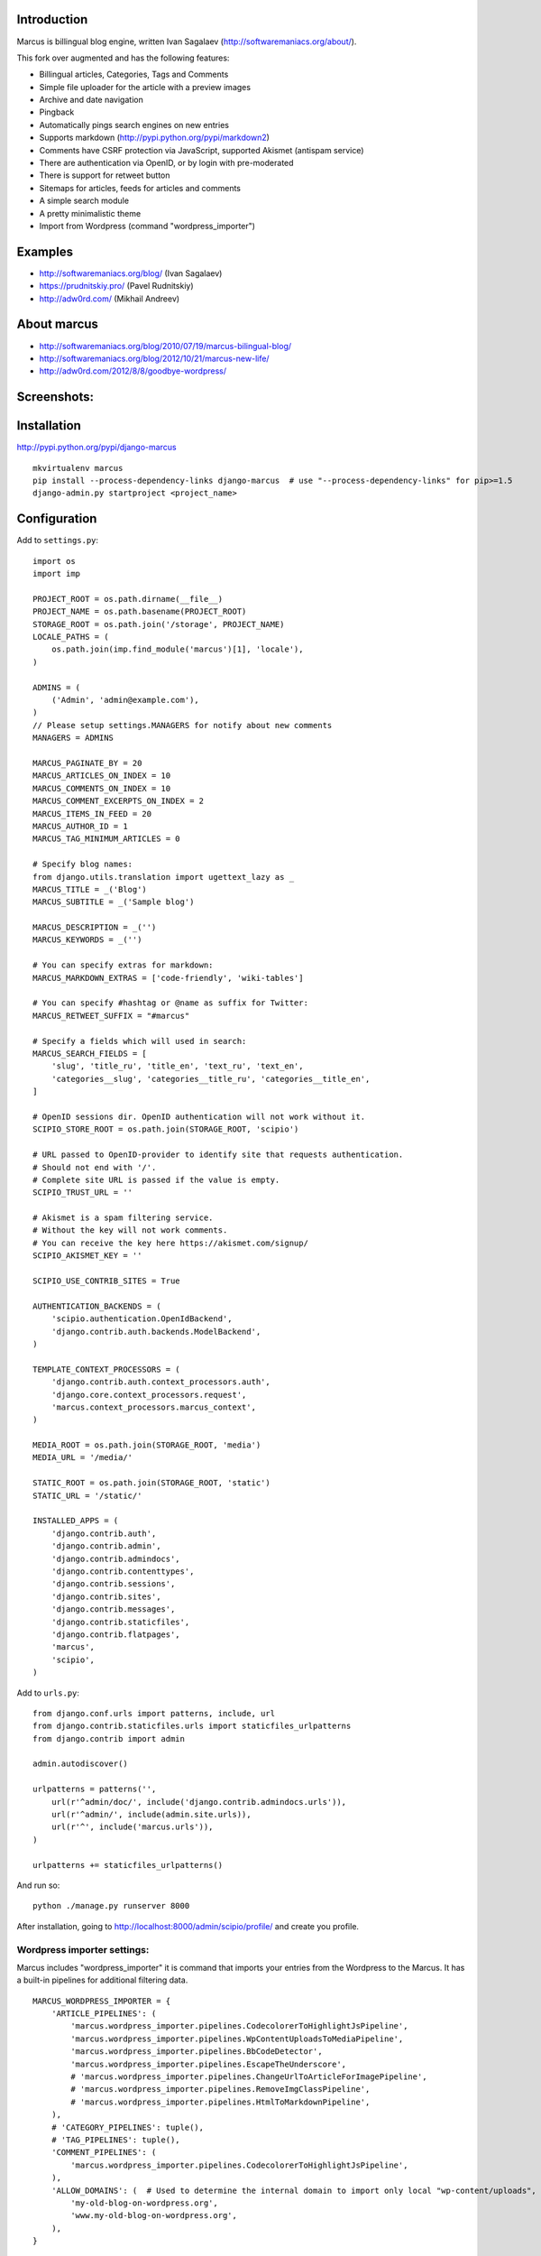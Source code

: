 Introduction
============

Marcus is billingual blog engine, written Ivan Sagalaev (http://softwaremaniacs.org/about/).

This fork over augmented and has the following features:

* Billingual articles, Categories, Tags and Comments
* Simple file uploader for the article with a preview images
* Archive and date navigation
* Pingback
* Automatically pings search engines on new entries
* Supports markdown (http://pypi.python.org/pypi/markdown2)
* Comments have CSRF protection via JavaScript, supported Akismet (antispam service)
* There are authentication via OpenID, or by login with pre-moderated
* There is support for retweet button
* Sitemaps for articles, feeds for articles and comments
* A simple search module
* A pretty minimalistic theme
* Import from Wordpress (command "wordpress_importer")


Examples
============

* http://softwaremaniacs.org/blog/ (Ivan Sagalaev)
* https://prudnitskiy.pro/ (Pavel Rudnitskiy)
* http://adw0rd.com/ (Mikhail Andreev)

About marcus
=============

* http://softwaremaniacs.org/blog/2010/07/19/marcus-bilingual-blog/
* http://softwaremaniacs.org/blog/2012/10/21/marcus-new-life/
* http://adw0rd.com/2012/8/8/goodbye-wordpress/

Screenshots:
=============

.. image:: https://raw.github.com/adw0rd/marcus/master/docs/screenshots/thumbnails/articles.png
    :target: https://github.com/adw0rd/marcus/blob/master/docs/screenshots/articles.png
.. image:: https://raw.github.com/adw0rd/marcus/master/docs/screenshots/thumbnails/article.png
    :target: https://github.com/adw0rd/marcus/blob/master/docs/screenshots/article.png
.. image:: https://raw.github.com/adw0rd/marcus/master/docs/screenshots/thumbnails/admin_articles.png
    :target: https://github.com/adw0rd/marcus/blob/master/docs/screenshots/admin_articles.png
.. image:: https://raw.github.com/adw0rd/marcus/master/docs/screenshots/thumbnails/admin_article.png
    :target: https://github.com/adw0rd/marcus/blob/master/docs/screenshots/admin_article.png


Installation
=============

http://pypi.python.org/pypi/django-marcus
::

    mkvirtualenv marcus
    pip install --process-dependency-links django-marcus  # use "--process-dependency-links" for pip>=1.5
    django-admin.py startproject <project_name>


Configuration
==============

Add to ``settings.py``::

    import os
    import imp
    
    PROJECT_ROOT = os.path.dirname(__file__)
    PROJECT_NAME = os.path.basename(PROJECT_ROOT)
    STORAGE_ROOT = os.path.join('/storage', PROJECT_NAME)
    LOCALE_PATHS = (
        os.path.join(imp.find_module('marcus')[1], 'locale'),
    )

    ADMINS = (
        ('Admin', 'admin@example.com'),
    )
    // Please setup settings.MANAGERS for notify about new comments
    MANAGERS = ADMINS

    MARCUS_PAGINATE_BY = 20
    MARCUS_ARTICLES_ON_INDEX = 10
    MARCUS_COMMENTS_ON_INDEX = 10
    MARCUS_COMMENT_EXCERPTS_ON_INDEX = 2
    MARCUS_ITEMS_IN_FEED = 20
    MARCUS_AUTHOR_ID = 1
    MARCUS_TAG_MINIMUM_ARTICLES = 0
    
    # Specify blog names:
    from django.utils.translation import ugettext_lazy as _
    MARCUS_TITLE = _('Blog')
    MARCUS_SUBTITLE = _('Sample blog')
    
    MARCUS_DESCRIPTION = _('')
    MARCUS_KEYWORDS = _('')

    # You can specify extras for markdown:
    MARCUS_MARKDOWN_EXTRAS = ['code-friendly', 'wiki-tables']
    
    # You can specify #hashtag or @name as suffix for Twitter:
    MARCUS_RETWEET_SUFFIX = "#marcus"

    # Specify a fields which will used in search:
    MARCUS_SEARCH_FIELDS = [
        'slug', 'title_ru', 'title_en', 'text_ru', 'text_en',
        'categories__slug', 'categories__title_ru', 'categories__title_en',
    ]
    
    # OpenID sessions dir. OpenID authentication will not work without it.
    SCIPIO_STORE_ROOT = os.path.join(STORAGE_ROOT, 'scipio')
    
    # URL passed to OpenID-provider to identify site that requests authentication.
    # Should not end with '/'.
    # Complete site URL is passed if the value is empty.
    SCIPIO_TRUST_URL = ''
    
    # Akismet is a spam filtering service.
    # Without the key will not work comments.
    # You can receive the key here https://akismet.com/signup/
    SCIPIO_AKISMET_KEY = ''
    
    SCIPIO_USE_CONTRIB_SITES = True
    
    AUTHENTICATION_BACKENDS = (
        'scipio.authentication.OpenIdBackend',
        'django.contrib.auth.backends.ModelBackend',
    )
    
    TEMPLATE_CONTEXT_PROCESSORS = (
        'django.contrib.auth.context_processors.auth',
        'django.core.context_processors.request',
        'marcus.context_processors.marcus_context',
    )

    MEDIA_ROOT = os.path.join(STORAGE_ROOT, 'media')
    MEDIA_URL = '/media/'
    
    STATIC_ROOT = os.path.join(STORAGE_ROOT, 'static')
    STATIC_URL = '/static/'
    
    INSTALLED_APPS = (
        'django.contrib.auth',
        'django.contrib.admin',
        'django.contrib.admindocs',
        'django.contrib.contenttypes',
        'django.contrib.sessions',
        'django.contrib.sites',
        'django.contrib.messages',
        'django.contrib.staticfiles',
        'django.contrib.flatpages',
        'marcus',
        'scipio',
    )


Add to ``urls.py``::

    from django.conf.urls import patterns, include, url
    from django.contrib.staticfiles.urls import staticfiles_urlpatterns
    from django.contrib import admin
    
    admin.autodiscover()
    
    urlpatterns = patterns('',
        url(r'^admin/doc/', include('django.contrib.admindocs.urls')),
        url(r'^admin/', include(admin.site.urls)),
        url(r'^', include('marcus.urls')),
    )
    
    urlpatterns += staticfiles_urlpatterns()



And run so::

    python ./manage.py runserver 8000


After installation, going to http://localhost:8000/admin/scipio/profile/ and create you profile.


Wordpress importer settings:
-----------------------------

Marcus includes "wordpress_importer" it is command that imports your entries from the Wordpress to the Marcus.
It has a built-in pipelines for additional filtering data.
::

    MARCUS_WORDPRESS_IMPORTER = {
        'ARTICLE_PIPELINES': (
            'marcus.wordpress_importer.pipelines.CodecolorerToHighlightJsPipeline',
            'marcus.wordpress_importer.pipelines.WpContentUploadsToMediaPipeline',
            'marcus.wordpress_importer.pipelines.BbCodeDetector',
            'marcus.wordpress_importer.pipelines.EscapeTheUnderscore',
            # 'marcus.wordpress_importer.pipelines.ChangeUrlToArticleForImagePipeline',
            # 'marcus.wordpress_importer.pipelines.RemoveImgClassPipeline',
            # 'marcus.wordpress_importer.pipelines.HtmlToMarkdownPipeline',
        ),
        # 'CATEGORY_PIPELINES': tuple(),
        # 'TAG_PIPELINES': tuple(),
        'COMMENT_PIPELINES': (
            'marcus.wordpress_importer.pipelines.CodecolorerToHighlightJsPipeline',
        ),
        'ALLOW_DOMAINS': (  # Used to determine the internal domain to import only local "wp-content/uploads", etc.
            'my-old-blog-on-wordpress.org',
            'www.my-old-blog-on-wordpress.org',
        ),
    }


How enable WYSIWYG?
-----------------------------

As an editor was selected MarkitUp (http://markitup.jaysalvat.com/), so you need to install ``django-markitup``::

    pip install django-markitup

Now, add to your ``settings.py``::

    INSTALLED_APPS = (
        ...
        'markitup',
    )
    
    MARKITUP_FILTER = ('markdown2.markdown', {'safe_mode': True})
    MARKITUP_SET = 'marcus/sets/markdown'

And add to your ``urls.py``::

    url(r'^markitup/', include('markitup.urls')),

That's all!

Installation guide for new projects:
======================================
::

    django-admin.py startproject project
    cd project
    pip install --process-dependency-links django-marcus  # use "--process-dependency-links" for pip>=1.5
    ... Copy the settings to settings.py and you urls to you urls.py described above ...
    python ./manage.py syncdb
    python ./manage.py createsuperuser
    python ./manage.py runserver 8000

Go to https://akismet.com/signup/, get a **key** and enter it here::

    SCIPIO_AKISMET_KEY = '<key>'

After installation, going to http://localhost:8000/admin/scipio/profile/ and create you profile.

License
========

BSD licensed.

